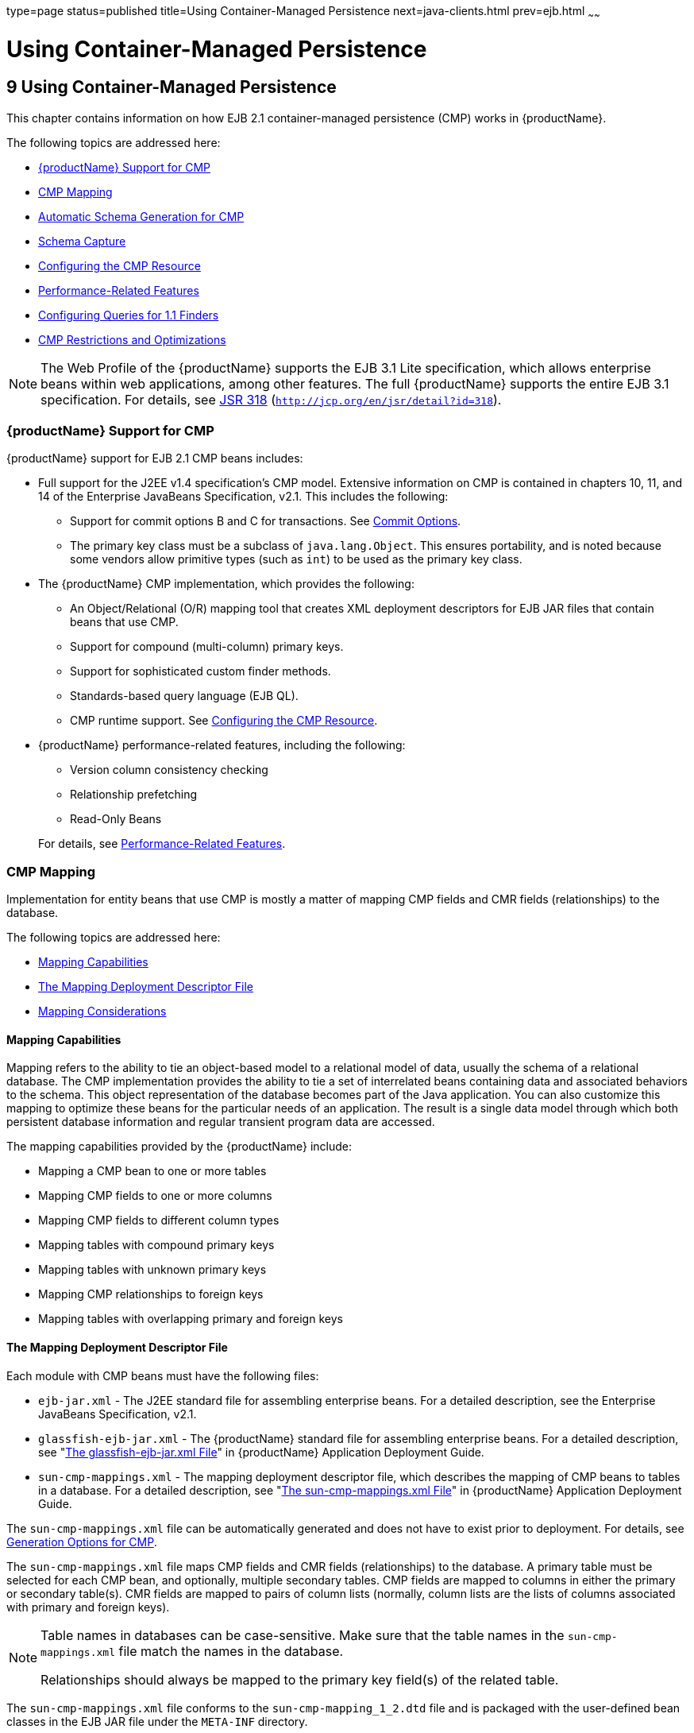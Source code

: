 type=page
status=published
title=Using Container-Managed Persistence
next=java-clients.html
prev=ejb.html
~~~~~~

= Using Container-Managed Persistence

[[using-container-managed-persistence]]
== 9 Using Container-Managed Persistence

This chapter contains information on how EJB 2.1 container-managed
persistence (CMP) works in {productName}.

The following topics are addressed here:

* <<{productName} Support for CMP>>
* <<CMP Mapping>>
* <<Automatic Schema Generation for CMP>>
* <<Schema Capture>>
* <<Configuring the CMP Resource>>
* <<Performance-Related Features>>
* <<Configuring Queries for 1.1 Finders>>
* <<CMP Restrictions and Optimizations>>


[NOTE]
====
The Web Profile of the {productName} supports the EJB 3.1 Lite
specification, which allows enterprise beans within web applications,
among other features. The full {productName} supports the entire EJB
3.1 specification. For details, see
http://jcp.org/en/jsr/detail?id=318[JSR 318]
(`http://jcp.org/en/jsr/detail?id=318`).
====


[[glassfish-server-support-for-cmp]]

=== {productName} Support for CMP

{productName} support for EJB 2.1 CMP beans includes:

* Full support for the J2EE v1.4 specification's CMP model. Extensive
information on CMP is contained in chapters 10, 11, and 14 of the
Enterprise JavaBeans Specification, v2.1. This includes the following:

** Support for commit options B and C for transactions.
   See xref:transaction-service.adoc#commit-options[Commit Options].
** The primary key class must be a subclass of `java.lang.Object`.
   This ensures portability, and is noted because some vendors allow primitive
   types (such as `int`) to be used as the primary key class.

* The {productName} CMP implementation, which provides the following:
** An Object/Relational (O/R) mapping tool that creates XML deployment
   descriptors for EJB JAR files that contain beans that use CMP.
** Support for compound (multi-column) primary keys.
** Support for sophisticated custom finder methods.
** Standards-based query language (EJB QL).
** CMP runtime support. See <<Configuring the CMP Resource>>.

* {productName} performance-related features, including the following:
** Version column consistency checking
** Relationship prefetching
** Read-Only Beans

+
For details, see <<Performance-Related Features>>.

[[cmp-mapping]]

=== CMP Mapping

Implementation for entity beans that use CMP is mostly a matter of
mapping CMP fields and CMR fields (relationships) to the database.

The following topics are addressed here:

* <<Mapping Capabilities>>
* <<The Mapping Deployment Descriptor File>>
* <<Mapping Considerations>>

[[mapping-capabilities]]

==== Mapping Capabilities

Mapping refers to the ability to tie an object-based model to a
relational model of data, usually the schema of a relational database.
The CMP implementation provides the ability to tie a set of interrelated
beans containing data and associated behaviors to the schema. This
object representation of the database becomes part of the Java
application. You can also customize this mapping to optimize these beans
for the particular needs of an application. The result is a single data
model through which both persistent database information and regular
transient program data are accessed.

The mapping capabilities provided by the {productName} include:

* Mapping a CMP bean to one or more tables
* Mapping CMP fields to one or more columns
* Mapping CMP fields to different column types
* Mapping tables with compound primary keys
* Mapping tables with unknown primary keys
* Mapping CMP relationships to foreign keys
* Mapping tables with overlapping primary and foreign keys

[[the-mapping-deployment-descriptor-file]]

==== The Mapping Deployment Descriptor File

Each module with CMP beans must have the following files:

* `ejb-jar.xml` - The J2EE standard file for assembling enterprise
beans. For a detailed description, see the Enterprise JavaBeans
Specification, v2.1.
* `glassfish-ejb-jar.xml` - The {productName} standard file for
assembling enterprise beans. For a detailed description, see
"xref:application-deployment-guide.adoc#GSDPG00079[The glassfish-ejb-jar.xml File]" in {productName} Application Deployment Guide.
* `sun-cmp-mappings.xml` - The mapping deployment descriptor file, which
describes the mapping of CMP beans to tables in a database. For a
detailed description, see "xref:application-deployment-guide.adoc#GSDPG00080[The sun-cmp-mappings.xml
File]" in {productName} Application Deployment
Guide.

The `sun-cmp-mappings.xml` file can be automatically generated and does
not have to exist prior to deployment. For details, see
<<Generation Options for CMP>>.

The `sun-cmp-mappings.xml` file maps CMP fields and CMR fields
(relationships) to the database. A primary table must be selected for
each CMP bean, and optionally, multiple secondary tables. CMP fields are
mapped to columns in either the primary or secondary table(s). CMR
fields are mapped to pairs of column lists (normally, column lists are
the lists of columns associated with primary and foreign keys).


[NOTE]
====
Table names in databases can be case-sensitive. Make sure that the table
names in the `sun-cmp-mappings.xml` file match the names in the
database.

Relationships should always be mapped to the primary key field(s) of the
related table.
====


The `sun-cmp-mappings.xml` file conforms to the
`sun-cmp-mapping_1_2.dtd` file and is packaged with the user-defined
bean classes in the EJB JAR file under the `META-INF` directory.

The {productName} creates the mappings in the `sun-cmp-mappings.xml`
file automatically during deployment if the file is not present.

To map the fields and relationships of your entity beans manually, edit
the `sun-cmp-mappings.xml` deployment descriptor. Only do this if you
are proficient in editing XML.

The mapping information is developed in conjunction with the database
schema (`.dbschema`) file, which can be automatically captured when you
deploy the bean (see <<Automatic Database Schema Capture>>).
You can manually generate the schema using the `capture-schema` utility
(<<Using the `capture-schema` Utility>>).

[[mapping-considerations]]

==== Mapping Considerations

The following topics are addressed here:

* <<Join Tables and Relationships>>
* <<Automatic Primary Key Generation>>
* <<Fixed Length CHAR Primary Keys>>
* <<Managed Fields>>
* <<BLOB Support>>
* <<CLOB Support>>

The data types used in automatic schema generation are also suggested
for manual mapping. These data types are described in
<<Supported Data Types for CMP>>.

[[join-tables-and-relationships]]

===== Join Tables and Relationships

Use of join tables in the database schema is supported for all types of
relationships, not just many-to-many relationships. For general
information about relationships, see section 10.3.7 of the Enterprise
JavaBeans Specification, v2.1.

[[automatic-primary-key-generation]]

===== Automatic Primary Key Generation

The {productName} supports automatic primary key generation for EJB
1.1, 2.0, and 2.1 CMP beans. To specify automatic primary key
generation, give the `prim-key-class` element in the `ejb-jar.xml` file
the value `java.lang.Object`. CMP beans with automatically generated
primary keys can participate in relationships with other CMP beans. The
{productName} does not support database-generated primary key values.

If the database schema is created during deployment, the {productName} creates the schema with the primary key column, then generates
unique values for the primary key column at runtime.

If the database schema is not created during deployment, the primary key
column in the mapped table must be of type `NUMERIC` with a precision of
19 or more, and must not be mapped to any CMP field. The {productName} generates unique values for the primary key column at runtime.

[[fixed-length-char-primary-keys]]

===== Fixed Length CHAR Primary Keys

If an existing database table has a primary key column in which the
values vary in length, but the type is `CHAR` instead of `VARCHAR`, the
{productName} automatically trims any extra spaces when retrieving
primary key values. It is not a good practice to use a fixed length
`CHAR` column as a primary key. Use this feature with schemas that
cannot be changed, such as a schema inherited from a legacy application.

[[managed-fields]]

===== Managed Fields

A managed field is a CMP or CMR field that is mapped to the same
database column as another CMP or CMR field. CMP fields mapped to the
same column and CMR fields mapped to exactly the same column lists
always have the same value in memory. For CMR fields that share only a
subset of their mapped columns, changes to the columns affect the
relationship fields in memory differently. Basically, the {productName} always tries to keep the state of the objects in memory
synchronized with the database.

A managed field can have any `fetched-with` subelement. If the
`fetched-with` subelement is `<default/>`, the
`-DAllowManagedFieldsInDefaultFetchGroup` flag must be set to `true`.
See <<Default Fetch Group Flags>> and
"xref:application-deployment-guide.adoc#fetched-with[fetched-with]" in {productName}
Application Deployment Guide.

[[blob-support]]

===== BLOB Support

Binary Large Object (BLOB) is a data type used to store values that do
not correspond to other types such as numbers, strings, or dates. Java
fields whose types implement java.io.Serializable or are represented as
`byte[]` can be stored as BLOBs.

If a CMP field is defined as Serializable, it is serialized into a
`byte[]` before being stored in the database. Similarly, the value
fetched from the database is deserialized. However, if a CMP field is
defined as `byte[]`, it is stored directly instead of being serialized
and deserialized when stored and fetched, respectively.

To enable BLOB support in the {productName} environment, define a CMP
field of type `byte[]` or a user-defined type that implements the
java.io.Serializable interface. If you map the CMP bean to an existing
database schema, map the field to a column of type BLOB.

To use BLOB or CLOB data types larger than 4 KB for CMP using the Inet
Oraxo JDBC Driver for Oracle Databases, you must set the `streamstolob`
property value to `true`.

For a list of the JDBC drivers currently supported by the {productName}, see the xref:release-notes.adoc#GSRLN[{productName} Release
Notes]. For configurations of supported and other drivers, see
"xref:administration-guide.adoc#configuration-specifics-for-jdbc-drivers[Configuration Specifics for JDBC Drivers]" in
{productName} Administration Guide.

For automatic mapping, you might need to change the default BLOB column
length for the generated schema using the `schema-generator-properties`
element in `glassfish-ejb-jar.xml`. See your database vendor
documentation to determine whether you need to specify the length. For
example:

[source,xml]
----
<schema-generator-properties>
   <property>
      <name>Employee.voiceGreeting.jdbc-type</name>
      <value>BLOB</value>
   </property>
   <property>
      <name>Employee.voiceGreeting.jdbc-maximum-length</name>
      <value>10240</value>
   </property>
   ...
</schema-generator-properties>
----

[[clob-support]]

===== CLOB Support

Character Large Object (CLOB) is a data type used to store and retrieve
very long text fields. CLOBs translate into long strings.

To enable CLOB support in the {productName} environment, define a CMP
field of type `java.lang.String`. If you map the CMP bean to an existing
database schema, map the field to a column of type CLOB.

To use BLOB or CLOB data types larger than 4 KB for CMP using the Inet
Oraxo JDBC Driver for Oracle Databases, you must set the `streamstolob`
property value to `true`.

For a list of the JDBC drivers currently supported by the {productName}, see the xref:release-notes.adoc#GSRLN[{productName} Release
Notes]. For configurations of supported and other drivers, see
"xref:administration-guide.adoc#configuration-specifics-for-jdbc-drivers[Configuration Specifics for JDBC Drivers]" in
{productName} Administration Guide.

For automatic mapping, you might need to change the default CLOB column
length for the generated schema using the `schema-generator-properties`
element in `glassfish-ejb-jar.xml`. See your database vendor
documentation to determine whether you need to specify the length. For
example:

[source,xml]
----
<schema-generator-properties>
   <property>
      <name>Employee.resume.jdbc-type</name>
      <value>CLOB</value>
   </property>
   <property>
      <name>Employee.resume.jdbc-maximum-length</name>
      <value>10240</value>
   </property>
   ...
</schema-generator-properties>
----

[[automatic-schema-generation-for-cmp]]

=== Automatic Schema Generation for CMP

The automatic schema generation feature provided in the {productName}
defines database tables based on the fields in entity beans and the
relationships between the fields. This insulates developers from many of
the database related aspects of development, allowing them to focus on
entity bean development. The resulting schema is usable as-is or can be
given to a database administrator for tuning with respect to
performance, security, and so on.

The following topics are addressed here:

* <<Supported Data Types for CMP>>
* <<Generation Options for CMP>>


[NOTE]
====
Automatic schema generation is supported on an all-or-none basis: it
expects that no tables exist in the database before it is executed. It
is not intended to be used as a tool to generate extra tables or
constraints.

Deployment won't fail if all tables are not created, and undeployment
won't fail if not all tables are dropped. This is done to allow you to
investigate the problem and fix it manually. You should not rely on the
partially created database schema to be correct for running the
application.
====


[[supported-data-types-for-cmp]]

==== Supported Data Types for CMP

CMP supports a set of JDBC data types that are used in mapping Java data
fields to SQL types. Supported JDBC data types are as follows: BIGINT,
BIT, BLOB, CHAR, CLOB, DATE, DECIMAL, DOUBLE, FLOAT, INTEGER, NUMERIC,
REAL, SMALLINT, TIME, TIMESTAMP, TINYINT, VARCHAR.

The following table contains the mappings of Java types to JDBC types
when automatic mapping is used.

[[fvyaq]]

Table 9-1 Java Type to JDBC Type Mappings for CMP

[width="100%",cols="39%,40%,21%",options="header",]
|===
|Java Type |JDBC Type |Nullability
|`boolean` |`BIT` |No
|`java.lang.Boolean` |`BIT` |Yes
|`byte` |`TINYINT` |No
|`java.lang.Byte` |`TINYINT` |Yes
|`double` |`DOUBLE` |No
|`java.lang.Double` |`DOUBLE` |Yes
|`float` |`REAL` |No
|`java.lang.Float` |`REAL` |Yes
|`int` |`INTEGER` |No
|`java.lang.Integer` |`INTEGER` |Yes
|`long` |`BIGINT` |No
|`java.lang.Long` |`BIGINT` |Yes
|`short` |`SMALLINT` |No
|`java.lang.Short` |`SMALLINT` |Yes
|`java.math.BigDecimal` |`DECIMAL` |Yes
|`java.math.BigInteger` |`DECIMAL` |Yes
|`char` |`CHAR` |No
|`java.lang.Character` |`CHAR` |Yes
|`java.lang.String` |`VARCHAR` or `CLOB` |Yes
|Serializable |`BLOB` |Yes
|`byte[]` |`BLOB` |Yes
|`java.util.Date` a|
`DATE` (Oracle only)

`TIMESTAMP` (all other databases)

 |Yes
|`java.sql.Date` |`DATE` |Yes
|`java.sql.Time` |`TIME` |Yes
|`java.sql.Timestamp` |`TIMESTAMP` |Yes
|===



[NOTE]
====
Java types assigned to CMP fields must be restricted to Java primitive
types, Java Serializable types, `java.util.Date`, `java.sql.Date`,
`java.sql.Time`, or `java.sql.Timestamp`. An entity bean local interface
type (or a collection of such) can be the type of a CMR field.
====


The following table contains the mappings of JDBC types to database
vendor-specific types when automatic mapping is used. For a list of the
JDBC drivers currently supported by the {productName}, see the
xref:release-notes.adoc#GSRLN[{productName} Release Notes]. For
configurations of supported and other drivers, see
"xref:administration-guide.adoc#configuration-specifics-for-jdbc-drivers[Configuration Specifics for JDBC Drivers]" in
{productName} Administration Guide.

[[fvymp]]

Table 9-2 Mappings of JDBC Types to Database Vendor Specific Types for
CMP

[width="100%",cols="15%,17%,17%,17%,17%,17%",options="header",]
|===
|JDBC Type |Apache Derby, CloudScape |Oracle |DB2 |Sybase ASE 12.5
|MS-SQL Server
|`BIT` |`SMALLINT` |`SMALLINT` |`SMALLINT` |`TINYINT` |`BIT`

|`TINYINT` |`SMALLINT` |`SMALLINT` |`SMALLINT` |`TINYINT` |`TINYINT`

|`SMALLINT` |`SMALLINT` |`SMALLINT` |`SMALLINT` |`SMALLINT` |`SMALLINT`

|`INTEGER` |`INTEGER` |`INTEGER` |`INTEGER` |`INTEGER` |`INTEGER`

|`BIGINT` |`BIGINT` |`NUMBER` |`BIGINT` |`NUMERIC` |`NUMERIC`

|`REAL` |`REAL` |`REAL` |`FLOAT` |`FLOAT` |`REAL`

|`DOUBLE` |`DOUBLE PRECISION` |`DOUBLE PRECISION` |`DOUBLE`
|`DOUBLE PRECISION` |`FLOAT`

|`DECIMAL(p,s)` |`DECIMAL(p,s)` |`NUMBER(p,s)` |`DECIMAL(p,s)`
|`DECIMAL(p,s)` |`DECIMAL(p,s)`

|`VARCHAR` |`VARCHAR` |`VARCHAR2` |`VARCHAR` |`VARCHAR` |`VARCHAR`

|`DATE` |`DATE` |`DATE` |`DATE` |`DATETIME` |`DATETIME`

|`TIME` |`TIME` |`DATE` |`TIME` |`DATETIME` |`DATETIME`

|`TIMESTAMP` |`TIMESTAMP` |`TIMESTAMP(9)` |`TIMESTAMP` |`DATETIME`
|`DATETIME`

|`BLOB` |`BLOB` |`BLOB` |`BLOB` |`IMAGE` |`IMAGE`

|`CLOB` |`CLOB` |`CLOB` |`CLOB` |`TEXT` |`NTEXT`
|===


[[generation-options-for-cmp]]

==== Generation Options for CMP

Deployment descriptor elements or `asadmin` command line options can
control automatic schema generation by the following:

* Creating tables during deployment
* Dropping tables during undeployment
* Dropping and creating tables during redeployment
* Specifying the database vendor
* Specifying that table names are unique
* Specifying type mappings for individual CMP fields


[NOTE]
====
Before using these options, make sure you have a properly configured CMP
resource. See <<Configuring the CMP Resource>>.

For a read-only bean, do not create the database schema during
deployment. Instead, work with your database administrator to populate
the data into the tables. See xref:ejb.adoc#using-read-only-beans[Using Read-Only Beans].

Automatic schema generation is not supported for beans with version
column consistency checking. Instead, work with your database
administrator to create the schema and add the required triggers. See
<<Version Column Consistency Checking>>.
====


The following optional data subelements of the `cmp-resource` element in
the `glassfish-ejb-jar.xml` file control the automatic creation of
database tables at deployment. For more information about the
`cmp-resource` element, see "xref:application-deployment-guide.adoc#cmp-resource[cmp-resource]" in
{productName} Application Deployment Guide and
<<Configuring the CMP Resource>>.

[[fvymo]]

Table 9-3 The `glassfish-ejb-jar.xml` Generation Elements

[width="172%",cols="20%,46%,34%",options="header",]
|===
|Element |Default |Description
|xref:application-deployment-guide.adoc#create-tables-at-deploy[`create-tables-at-deploy`] |`false` |If `true`, causes
database tables to be created for beans that are automatically mapped by
the EJB container. No unique constraints are created. If `false`, does
not create tables.

|xref:application-deployment-guide.adoc#drop-tables-at-undeploy[`drop-tables-at-undeploy`] |`false` |If `true`, causes
database tables that were automatically created when the bean(s) were
last deployed to be dropped when the bean(s) are undeployed. If `false`,
does not drop tables.

|xref:application-deployment-guide.adoc#database-vendor-name[`database-vendor-name`] |none a|
Specifies the name of the database vendor for which tables are created.
Allowed values are `javadb`, `db2`, `mssql`, `mysql`, `oracle`,
`postgresql`, `pointbase`, `derby` (also for CloudScape), and `sybase`,
case-insensitive.

If no value is specified, a connection is made to the resource specified
by the `jndi-name` subelement of the `cmp-resource` element in the
`glassfish-ejb-jar.xml` file, and the database vendor name is read. If
the connection cannot be established, or if the value is not recognized,
SQL-92 compliance is presumed.

|xref:application-deployment-guide.adoc#schema-generator-properties[`schema-generator-properties`] |none a|
Specifies field-specific column attributes in `property` subelements.
Each property name is of the following format:

bean-name`.`field-name`.`attribute

For example:

`Employee.firstName.jdbc-type`

Also allows you to set the `use-unique-table-names` property. If `true`,
this property specifies that generated table names are unique within
each {productName} domain. The default is `false`.

For further information and an example, see
"xref:application-deployment-guide.adoc#schema-generator-properties[schema-generator-properties]" in {productName} Application Deployment Guide.

|===


The following options of the `asadmin deploy` or `asadmin deploydir`
command control the automatic creation of database tables at deployment.

[[fvymn]]


Table 9-4 The `asadmin deploy` and `asadmin deploydir` Generation
Options for CMP

[width="172%",cols="16%,46%,38%",options="header",]
|===
|Option |Default |Description
|`--createtables` |none |If `true`, causes database tables to be created
for beans that need them. No unique constraints are created. If `false`,
does not create tables. If not specified, the value of the
`create-tables-at-deploy` attribute in `glassfish-ejb-jar.xml` is used.

|`--dropandcreatetables` |none a|
If `true`, and if tables were automatically created when this
application was last deployed, tables from the earlier deployment are
dropped and fresh ones are created.

If `true`, and if tables were not automatically created when this
application was last deployed, no attempt is made to drop any tables. If
tables with the same names as those that would have been automatically
created are found, the deployment proceeds, but a warning indicates that
tables could not be created.

If `false`, settings of `create-tables-at-deploy` or
`drop-tables-at-undeploy` in the `glassfish-ejb-jar.xml` file are
overridden.

|`--uniquetablenames` |none |If `true`, specifies that table names are
unique within each {productName} domain. If not specified, the value
of the `use-unique-table-names` property in `glassfish-ejb-jar.xml` is
used.

|`--dbvendorname` |none a|
Specifies the name of the database vendor for which tables are created.
Allowed values are `javadb`, `db2`, `mssql`, `oracle`, `postgresql`,
`pointbase`, `derby` (also for CloudScape), and `sybase`,
case-insensitive.

If not specified, the value of the `database-vendor-name` attribute in
`glassfish-ejb-jar.xml` is used.

If no value is specified, a connection is made to the resource specified
by the `jndi-name` subelement of the `cmp-resource` element in the
`glassfish-ejb-jar.xml` file, and the database vendor name is read. If
the connection cannot be established, or if the value is not recognized,
SQL-92 compliance is presumed.

|===


If one or more of the beans in the module are manually mapped and you
use any of the `asadmin deploy` or `asadmin deploydir` options, the
deployment is not harmed in any way, but the options have no effect, and
a warning is written to the server log.

The following options of the `asadmin undeploy` command control the
automatic removal of database tables at undeployment.

[[fvymt]]


Table 9-5 The `asadmin undeploy` Generation Options for CMP

[width="172%",cols="10%,46%,44%",options="header",]
|===
|Option |Default |Description
|`--droptables` |none a|
If `true`, causes database tables that were automatically created when
the bean(s) were last deployed to be dropped when the bean(s) are
undeployed. If `false`, does not drop tables.

If not specified, the value of the `drop-tables-at-undeploy` attribute
in `glassfish-ejb-jar.xml` is used.

|===


For more information about the `asadmin deploy`, `asadmin deploydir`,
and `asadmin undeploy` commands, see the xref:reference-manual.adoc#GSRFM[{productName} Reference Manual].

When command line and `glassfish-ejb-jar.xml` options are both
specified, the `asadmin` options take precedence.

[[schema-capture]]

=== Schema Capture

The following topics are addressed here:

* <<Automatic Database Schema Capture>>
* <<Using the `capture-schema` Utility>>

[[automatic-database-schema-capture]]

==== Automatic Database Schema Capture

You can configure a CMP bean in {productName} to automatically
capture the database metadata and save it in a `.dbschema` file during
deployment. If the `sun-cmp-mappings.xml` file contains an empty
`<schema/>` entry, the `cmp-resource` entry in the
`glassfish-ejb-jar.xml` file is used to get a connection to the
database, and automatic generation of the schema is performed.


[NOTE]
====
Before capturing the database schema automatically, make sure you have a
properly configured CMP resource. See xref:#configuring-the-cmp-resource[Configuring the CMP Resource].
====


[[using-the-capture-schema-utility]]

==== Using the `capture-schema` Utility

You can use the `capture-schema` command to manually generate the
database metadata (`.dbschema`) file. For details, see the
xref:reference-manual.adoc#GSRFM[{productName} Reference Manual].

The `capture-schema` utility does not modify the schema in any way. Its
only purpose is to provide the persistence engine with information about
the structure of the database (the schema).

Keep the following in mind when using the `capture-schema` command:

* The name of a `.dbschema` file must be unique across all deployed
modules in a domain.
* If more than one schema is accessible for the schema user, more than
one table with the same name might be captured if the `-schemaname`
option of `capture-schema` is not set.
* The schema name must be upper case.
* Table names in databases are case-sensitive. Make sure that the table
name matches the name in the database.
* PostgreSQL databases internally convert all names to lower case.
Before running the `capture-schema` command on a PostgreSQL database,
make sure table and column names are lower case in the
`sun-cmp-mappings.xml` file.
* An Oracle database user running the `capture-schema` command needs
ANALYZE ANY TABLE privileges if that user does not own the schema. These
privileges are granted to the user by the database administrator.

[[configuring-the-cmp-resource]]

=== Configuring the CMP Resource

An EJB module that contains CMP beans requires the JNDI name of a JDBC
resource in the `jndi-name` subelement of the `cmp-resource` element in
the `glassfish-ejb-jar.xml` file. Set `PersistenceManagerFactory`
properties as properties of the `cmp-resource` element in the
`glassfish-ejb-jar.xml` file. See "xref:application-deployment-guide.adoc#cmp-resource[cmp-resource]" in
{productName} Application Deployment Guide.

In the Administration Console, open the Resources component, then select
JDBC. Click the Help button in the Administration Console for
information on creating a new JDBC resource.

For a list of the JDBC drivers currently supported by the {productName}, see the xref:release-notes.adoc#GSRLN[{productName} Release
Notes]. For configurations of supported and other drivers, see
"xref:administration-guide.adoc#configuration-specifics-for-jdbc-drivers[Configuration Specifics for JDBC Drivers]" in
{productName} Administration Guide.

For example, if the JDBC resource has the JNDI name `jdbc/MyDatabase`,
set the CMP resource in the `glassfish-ejb-jar.xml` file as follows:

[source,xml]
----
<cmp-resource>
   <jndi-name>jdbc/MyDatabase</jndi-name>
</cmp-resource>
----

[[performance-related-features]]

=== Performance-Related Features

The {productName} provides the following features to enhance
performance or allow more fine-grained data checking. These features are
supported only for entity beans with container managed persistence.

The following topics are addressed here:

* <<Version Column Consistency Checking>>
* <<Relationship Prefetching>>
* <<Read-Only Beans>>
* <<Default Fetch Group Flags>>


[NOTE]
====
Use of any of these features results in a non-portable application.
====


[[version-column-consistency-checking]]

==== Version Column Consistency Checking

The version consistency feature saves the bean state at first
transactional access and caches it between transactions. The state is
copied from the cache instead of being read from the database. The bean
state is verified by primary key and version column values at flush for
custom queries (for dirty instances only) and at commit (for clean and
dirty instances).

[[to-use-version-consistency]]

===== To Use Version Consistency

1. Create the version column in the primary table.
2. Give the version column a numeric data type.
3. Provide appropriate update triggers on the version column. +
These triggers must increment the version column on each update of the
specified row.
4. Specify the version column. +
This is specified in the `check-version-of-accessed-instances`
subelement of the `consistency` element in the `sun-cmp-mappings.xml`
file. See "xref:application-deployment-guide.adoc#consistency[consistency]" in {productName} Application Deployment Guide.
5. Map the CMP bean to an existing schema.
+
Automatic schema generation is not supported for beans with version
column consistency checking. Instead, work with your database
administrator to create the schema and add the required triggers.

[[relationship-prefetching]]

==== Relationship Prefetching

In many cases when an entity bean's state is fetched from the database,
its relationship fields are always accessed in the same transaction.
Relationship prefetching saves database round trips by fetching data for
an entity bean and those beans referenced by its CMR fields in a single
database round trip.

To enable relationship prefetching for a CMR field, use the `default`
subelement of the `fetched-with` element in the `sun-cmp-mappings.xml`
file. By default, these CMR fields are prefetched whenever
`findByPrimaryKey` or a custom finder is executed for the entity, or
when the entity is navigated to from a relationship. (Recursive
prefetching is not supported, because it does not usually enhance
performance.) See "xref:application-deployment-guide.adoc#fetched-with[fetched-with]" in {productName} Application Deployment Guide.

To disable prefetching for specific custom finders, use the
`prefetch-disabled` element in the `glassfish-ejb-jar.xml` file. See
"xref:application-deployment-guide.adoc#prefetch-disabled[prefetch-disabled]"
in {productName} Application Deployment Guide.

Multilevel relationship prefetching is supported for CMP 2.1 entity
beans. To enable multilevel relationship prefetching, set the following
property using the `asadmin create-jvm-options` command:

[source]
----
asadmin create-jvm-options -Dcom.sun.jdo.spi.persistence.support.sqlstore.MULTILEVEL_PREFETCH=true
----

==== Read-Only Beans

Another feature that the {productName} provides is the read-only
bean, an entity bean that is never modified by an EJB client. Read-only
beans avoid database updates completely.


[NOTE]
====
Read-only beans are specific to the {productName} and are not part of
the Enterprise JavaBeans Specification, v2.1. Use of this feature for an
EJB 2.1 bean results in a non-portable application.
====


A read-only bean can be used to cache a database entry that is
frequently accessed but rarely updated (externally by other beans). When
the data that is cached by a read-only bean is updated by another bean,
the read-only bean can be notified to refresh its cached data.

The {productName} provides a number of ways by which a read-only
bean's state can be refreshed. By setting the
`refresh-period-in-seconds` element in the `glassfish-ejb-jar.xml` file
and the `trans-attribute` element (or `@TransactionAttribute`
annotation) in the `ejb-jar.xml` file, it is easy to configure a
read-only bean that is one of the following:

* Always refreshed
* Periodically refreshed
* Never refreshed
* Programmatically refreshed

Access to CMR fields of read-only beans is not supported. Deployment
will succeed, but an exception will be thrown at runtime if a get or set
method is invoked.

Read-only beans are best suited for situations where the underlying data
never changes, or changes infrequently. For further information and
usage guidelines, see xref:ejb.adoc#using-read-only-beans[Using Read-Only Beans].

[[default-fetch-group-flags]]

=== Default Fetch Group Flags

Using the following flags can improve performance.

Setting `-DAllowManagedFieldsInDefaultFetchGroup=true` allows CMP fields
that by default cannot be placed into the default fetch group to be
loaded along with all other fields that are fetched when the CMP state
is loaded into memory. These could be multiple fields mapped to the same
column in the database table, for example, an instance field and a CMR.
By default this flag is set to `false`.

For additional information, see "xref:application-deployment-guide.adoc#level[level]" in {productName} Application Deployment Guide.

Setting `-DAllowMediatedWriteInDefaultFetchGroup` specifies how updated
CMP fields are written back to the database. If the flag is `false`, all
fields in the CMP bean are written back to the database if at least one
field in the default fetch group has been changed in a transaction. If
the flag is `true`, only fields modified by the bean are written back to
the database. Specifying `true` can improve performance, particularly on
database tables with many columns that have not been updated. By default
this flag is set to `false`.

To set one of these flags, use the `asadmin create-jvm-options` command.
For example:

[source]
----
asadmin create-jvm-options -DAllowManagedFieldsInDefaultFetchGroup=true
----

[[GSDVG00157]][[configuring-queries-for-1.1-finders]]

=== Configuring Queries for 1.1 Finders

The following topics are addressed here:

* <<About JDOQL Queries>>
* <<Query Filter Expression>>
* <<Query Parameters>>
* <<Query Variables>>
* <<JDOQL Examples>>

[[about-jdoql-queries]]

==== About JDOQL Queries

The Enterprise JavaBeans Specification, v1.1 does not specify the format
of the finder method description. The {productName} uses an extension
of Java Data Objects Query Language (JDOQL) queries to implement finder
and selector methods. You can specify the following elements of the
underlying JDOQL query:

* Filter expression - A Java-like expression that specifies a condition
that each object returned by the query must satisfy. Corresponds to the
WHERE clause in EJB QL.
* Query parameter declaration - Specifies the name and the type of one
or more query input parameters. Follows the syntax for formal parameters
in the Java language.
* Query variable declaration - Specifies the name and type of one or
more query variables. Follows the syntax for local variables in the Java
language. A query filter might use query variables to implement joins.
* Query ordering declaration - Specifies the ordering expression of the
query. Corresponds to the ORDER BY clause of EJB QL.

The {productName} specific deployment descriptor
(`glassfish-ejb-jar.xml`) provides the following elements to store the
EJB 1.1 finder method settings:

[source]
----
query-filter
query-params
query-variables
query-ordering
----

The bean developer uses these elements to construct a query. When the
finder method that uses these elements executes, the values of these
elements are used to execute a query in the database. The objects from
the JDOQL query result set are converted into primary key instances to
be returned by the EJB 1.1 `ejbFind` method.

The JDO specification, http://jcp.org/en/jsr/detail?id=12[JSR 12]
(`http://jcp.org/en/jsr/detail?id=12`), provides a comprehensive
description of JDOQL. The following information summarizes the elements
used to define EJB 1.1 finders.

[[query-filter-expression]]

==== Query Filter Expression

The filter expression is a String containing a Boolean expression
evaluated for each instance of the candidate class. If the filter is not
specified, it defaults to true. Rules for constructing valid expressions
follow the Java language, with the following differences:

* Equality and ordering comparisons between primitives and instances of
wrapper classes are valid.
* Equality and ordering comparisons of Date fields and Date parameters
are valid.
* Equality and ordering comparisons of String fields and String
parameters are valid.
* White space (non-printing characters space, tab, carriage return, and
line feed) is a separator and is otherwise ignored.
* The following assignment operators are not supported.

** Comparison operators such as =, +=, and so on

** Pre- and post-increment

** Pre- and post-decrement
* Methods, including object construction, are not supported, except for
these methods.
+
[source,java]
----
Collection.contains(Object o)
Collection.isEmpty()
String.startsWith(String s)
String.endsWith(String e)
----
In addition, the {productName} supports the following nonstandard
JDOQL methods.
+
[source,java]
----
String.like(String pattern)
String.like(String pattern, char escape)
String.substring(int start, int length)
String.indexOf(String str)
String.indexOf(String str, int start)
String.length()
Math.abs(numeric n)
Math.sqrt(double d)
----
* Navigation through a null-valued field, which throws a
`NullPointerException`, is treated as if the sub-expression returned
`false`.


[NOTE]
====
Comparisons between floating point values are by nature inexact.
Therefore, equality comparisons (== and !=) with floating point values
should be used with caution. Identifiers in the expression are
considered to be in the name space of the candidate class, with the
addition of declared parameters and variables. As in the Java language,
`this` is a reserved word, and refers to the current instance being
evaluated.
====


The following expressions are supported.

* Relational operators (==, !=,>, <,>=, <=)
* Boolean operators (&, &&, |, ||, ~, !)
* Arithmetic operators (+, -, *, /)
* String concatenation, only for String + String
* Parentheses to explicitly mark operator precedence
* Cast operator
* Promotion of numeric operands for comparisons and arithmetic
operations

The rules for promotion follow the Java rules extended by BigDecimal,
BigInteger, and numeric wrapper classes. See the numeric promotions of
the Java language specification.

[[query-parameters]]

==== Query Parameters

The parameter declaration is a String containing one or more parameter
type declarations separated by commas. This follows the Java syntax for
method signatures.

[[query-variables]]

==== Query Variables

The type declarations follow the Java syntax for local variable
declarations.

[[jdoql-examples]]

==== JDOQL Examples

This section provides a few query examples.

[[example-1]]

===== Example 1

The following query returns all players called Michael. It defines a
filter that compares the name field with a string literal:

[source,java]
----
name == "Michael"
----

The `finder` element of the `glassfish-ejb-jar.xml` file looks like
this:

[source,xml]
----
<finder>
   <method-name>findPlayerByName</method-name>
   <query-filter>name == "Michael"</query-filter>
</finder>
----

[[example-2]]

===== Example 2

This query returns all products in a specified price range. It defines
two query parameters which are the lower and upper bound for the price:
double low, double high. The filter compares the query parameters with
the price field:

[source,java]
----
low < price && price < high
----

Query ordering is set to `price ascending`.

The `finder` element of the `glassfish-ejb-jar.xml` file looks like
this:

[source,xml]
----
<finder>
   <method-name>findInRange</method-name>
   <query-params>double low, double high</query-params>
   <query-filter>low &lt; price &amp;&amp; price &lt high</query-filter>
   <query-ordering>price ascending</query-ordering>
</finder>
----

[[example-3]]

===== Example 3

This query returns all players having a higher salary than the player
with the specified name. It defines a query parameter for the name
`java.lang.String name`. Furthermore, it defines a variable to which the
player's salary is compared. It has the type of the persistence capable
class that corresponds to the bean:

[source]
----
    mypackage.PlayerEJB_170160966_JDOState player
----

The filter compares the salary of the current player denoted by the
`this` keyword with the salary of the player with the specified name:

[source,java]
----
    (this.salary> player.salary) && (player.name == name)
----

The `finder` element of the `glassfish-ejb-jar.xml` file looks like
this:

[source,xml]
----
<finder>
   <method-name>findByHigherSalary</method-name>
   <query-params>java.lang.String name</query-params>
   <query-filter>
      (this.salary &gt; player.salary) &amp;&amp; (player.name == name)
   </query-filter>
   <query-variables>
      mypackage.PlayerEJB_170160966_JDOState player
   </query-variables>
</finder>
----

[[cmp-restrictions-and-optimizations]]

=== CMP Restrictions and Optimizations

This section discusses restrictions and performance optimizations that
pertain to using CMP.

The following topics are addressed here:

* <<Disabling ORDER BY Validation>>
* <<Setting the Heap Size on DB2>>
* <<Eager Loading of Field State>>
* <<Restrictions on Remote Interfaces>>
* <<PostgreSQL Case Insensitivity>>
* <<No Support for `lock-when-loaded` on Sybase>>
* <<Sybase Finder Limitation>>
* <<Date and Time Fields>>
* <<set-recursive_triggers-to-false-on-mssql, Set `RECURSIVE_TRIGGERS` to `false` on MSSQL>>
* <<MySQL Database Restrictions>>

[[disabling-order-by-validation]]

==== Disabling ORDER BY Validation

EJB QL as defined in the EJB 2.1 Specification defines certain
restrictions for the SELECT clause of an ORDER BY query (see section
11.2.8 ORDER BY Clause). This ensures that a query does not order by a
field that is not returned by the query. By default, the EJB QL compiler
checks the above restriction and throws an exception if the query does
not conform.

However, some databases support SQL statements with an ORDER BY column
that is not included in the SELECT clause. To disable the validation of
the ORDER BY clause against the SELECT clause, set the
`DISABLE_ORDERBY_VALIDATION` JVM option as follows:

[source]
----
asadmin create-jvm-options
-Dcom.sun.jdo.spi.persistence.support.ejb.ejbqlc.DISABLE_ORDERBY_VALIDATION=true
----

The `DISABLE_ORDERBY_VALIDATION` option is set to `false` by default.
Setting it to `true` results in a non-portable module or application.

[[setting-the-heap-size-on-db2]]

==== Setting the Heap Size on DB2

On DB2, the database configuration parameter `APPLHEAPSZ` determines the
heap size. If you are using the Oracle or DataDirect database driver,
set this parameter to at least `2048` for CMP. For more information, see
`http://publib.boulder.ibm.com/infocenter/db2luw/v8/index.jsp?topic=/com.ibm.db2.udb.doc/opt/tsbp2024.html`.

[[eager-loading-of-field-state]]

==== Eager Loading of Field State

By default, the EJB container loads the state for all persistent fields
(excluding relationship, BLOB, and CLOB fields) before invoking the
`ejbLoad` method of the abstract bean. This approach might not be
optimal for entity objects with large state if most business methods
require access to only parts of the state.

Use the `fetched-with` element in `sun-cmp-mappings.xml` for fields that
are used infrequently. See "xref:application-deployment-guide.adoc#fetched-with[fetched-with]" in {productName} Application Deployment Guide.

[[restrictions-on-remote-interfaces]]

==== Restrictions on Remote Interfaces

The following restrictions apply to the remote interface of an EJB 2.1
bean that uses CMP:

* Do not expose the `get` and `set` methods for CMR fields or the
persistence collection classes that are used in container-managed
relationships through the remote interface of the bean.
+
However, you are free to expose the `get` and `set` methods that
correspond to the CMP fields of the entity bean through the bean's
remote interface.
* Do not expose the container-managed collection classes that are used
for relationships through the remote interface of the bean.
* Do not expose local interface types or local home interface types
through the remote interface or remote home interface of the bean.

Dependent value classes can be exposed in the remote interface or remote
home interface, and can be included in the client EJB JAR file.

[[postgresql-case-insensitivity]]

==== PostgreSQL Case Insensitivity

Case-sensitive behavior cannot be achieved for PostgreSQL databases.
PostgreSQL databases internally convert all names to lower case, which
makes the following workarounds necessary:

* In the CMP 2.1 runtime, PostgreSQL table and column names are not
quoted, which makes these names case insensitive.
* Before running the `capture-schema` command on a PostgreSQL database,
make sure table and column names are lower case in the
`sun-cmp-mappings.xml` file.

[[no-support-for-lock-when-loaded-on-sybase]]

==== No Support for `lock-when-loaded` on Sybase

For EJB 2.1 beans, the `lock-when-loaded` consistency level is
implemented by placing update locks on the data corresponding to a bean
when the data is loaded from the database. There is no suitable
mechanism available on Sybase databases to implement this feature.
Therefore, the `lock-when-loaded` consistency level is not supported on
Sybase databases. See "xref:application-deployment-guide.adoc#consistency[consistency]" in {productName} Application Deployment Guide.

==== Sybase Finder Limitation

If a finder method with an input greater than 255 characters is executed
and the primary key column is mapped to a VARCHAR column, Sybase
attempts to convert type VARCHAR to type TEXT and generates the
following error:

[source]
----
com.sybase.jdbc2.jdbc.SybSQLException: Implicit conversion from datatype
'TEXT' to 'VARCHAR' is not allowed. Use the CONVERT function to run this query.
----

To avoid this error, make sure the finder method input is less than 255
characters.

[[date-and-time-fields]]

==== Date and Time Fields

If a field type is a Java date or time type (`java.util.Date`,
`java.sql.Date`, `java.sql.Time`, `java.sql.Timestamp`), make sure that
the field value exactly matches the value in the database.

For example, the following code uses a `java.sql.Date` type as a primary
key field:

[source,java]
----
java.sql.Date myDate = new java.sql.Date(System.currentTimeMillis())
BeanA.create(myDate, ...);
----

For some databases, this code results in only the year, month, and date
portion of the field value being stored in the database. Later if the
client tries to find this bean by primary key as follows, the bean is
not found in the database because the value does not match the one that
is stored in the database.

[source,java]
----
myBean = BeanA.findByPrimaryKey(myDate);
----

Similar problems can happen if the database truncates the timestamp
value while storing it, or if a custom query has a date or time value
comparison in its WHERE clause.

For automatic mapping to an Oracle database, fields of type
`java.util.Date`, `java.sql.Date`, and `java.sql.Time` are mapped to
Oracle's DATE data type. Fields of type `java.sql.Timestamp` are mapped
to Oracle's `TIMESTAMP(9)` data type.

[[set-recursive_triggers-to-false-on-mssql]]

==== Set `RECURSIVE_TRIGGERS` to `false` on MSSQL

For version consistency triggers on MSSQL, the property
`RECURSIVE_TRIGGERS` must be set to `false`, which is the default. If
set to `true`, triggers throw a `java.sql.SQLException`.

Set this property as follows:

[source,sql]
----
EXEC sp_dboption 'database-name', 'recursive triggers', 'FALSE'
go
----

You can test this property as follows:

[source,sql]
----
SELECT DATABASEPROPERTYEX('database-name', 'IsRecursiveTriggersEnabled')
go
----

==== MySQL Database Restrictions

The following restrictions apply when you use a MySQL database with the
{productName} for persistence.

* MySQL treats `int1` and `int2` as reserved words. If you want to
define `int1` and `int2` as fields in your table, use `\`int1\`` and
`\`int2\`` field names in your SQL file.
* When `VARCHAR` fields get truncated, a warning is displayed instead of
an error. To get an error message, start the MySQL database in strict
SQL mode.
* The order of fields in a foreign key index must match the order in the
explicitly created index on the primary table.
* The `CREATE TABLE` syntax in the SQL file must end with the following
line.
+
[source,sql]
----
)  Engine=InnoDB;
----
`InnoDB` provides MySQL with a transaction-safe (ACID compliant) storage
engine having commit, rollback, and crash recovery capabilities.
* For a `FLOAT` type field, the correct precision must be defined. By
default, MySQL uses four bytes to store a `FLOAT` type that does not
have an explicit precision definition. For example, this causes a number
such as 12345.67890123 to be rounded off to 12345.7 during an `INSERT`.
To prevent this, specify `FLOAT(10,2)` in the DDL file, which forces the
database to use an eight-byte double-precision column. For more
information, see `http://dev.mysql.com/doc/mysql/en/numeric-types.html`.
* To use `||` as the string concatenation symbol, start the MySQL server
with the `--sql-mode="PIPES_AS_CONCAT"` option. For more information,
see `http://dev.mysql.com/doc/refman/5.0/en/server-sql-mode.html` and
`http://dev.mysql.com/doc/mysql/en/ansi-mode.html`.
* MySQL always starts a new connection when `autoCommit==true` is set.
This ensures that each SQL statement forms a single transaction on its
own. If you try to rollback or commit an SQL statement, you get an error
message.
+
[source]
----
javax.transaction.SystemException: java.sql.SQLException:
Can't call rollback when autocommit=true

javax.transaction.SystemException: java.sql.SQLException:
Error open transaction is not closed
----
To resolve this issue, add `relaxAutoCommit=true` to the JDBC URL. For
more information, see `http://forums.mysql.com/read.php?39,31326,31404`.
* Change the trigger create format from the following:
+
[source,sql]
----
CREATE TRIGGER T_UNKNOWNPKVC1
BEFORE UPDATE ON UNKNOWNPKVC1
FOR EACH ROW
        WHEN (NEW.VERSION = OLD.VERSION)
BEGIN
        :NEW.VERSION := :OLD.VERSION + 1;
END;
/
----
To the following:
+
[source,sql]
----
DELIMITER |
CREATE TRIGGER T_UNKNOWNPKVC1
BEFORE UPDATE ON UNKNOWNPKVC1
FOR EACH ROW
        WHEN (NEW.VERSION = OLD.VERSION)
BEGIN
        :NEW.VERSION := :OLD.VERSION + 1;
END
|
DELIMITER ;
----
For more information, see
`http://dev.mysql.com/doc/mysql/en/create-trigger.html`.
* MySQL does not allow a `DELETE` on a row that contains a reference to
itself. Here is an example that illustrates the issue.
+
[source,sql]
----
create table EMPLOYEE (
        empId   int         NOT NULL,
        salary  float(25,2) NULL,
        mgrId   int         NULL,
        PRIMARY KEY (empId),
        FOREIGN KEY (mgrId) REFERENCES EMPLOYEE (empId)
        ) ENGINE=InnoDB;

        insert into Employee values (1, 1234.34, 1);
        delete from Employee where empId = 1;
----
This example fails with the following error message.
+
[source]
----
ERROR 1217 (23000): Cannot delete or update a parent row:
a foreign key constraint fails
----
To resolve this issue, change the table creation script to the
following:
+
[source,sql]
----
create table EMPLOYEE (
        empId   int         NOT NULL,
        salary  float(25,2) NULL,
        mgrId   int         NULL,
        PRIMARY KEY (empId),
        FOREIGN KEY (mgrId) REFERENCES EMPLOYEE (empId)
        ON DELETE SET NULL
        ) ENGINE=InnoDB;

        insert into Employee values (1, 1234.34, 1);
        delete from Employee where empId = 1;
----
This can be done only if the foreign key field is allowed to be null.
For more information, see
`http://dev.mysql.com/doc/mysql/en/innodb-foreign-key-constraints.html`.
* When an SQL script has foreign key constraints defined,
`capture-schema` fails to capture the table information correctly. To
work around the problem, remove the constraints and then run
`capture-schema`. Here is an example that illustrates the issue.
+
[source,sql]
----
CREATE TABLE ADDRESSBOOKBEANTABLE (ADDRESSBOOKNAME VARCHAR(255)
    NOT NULL PRIMARY KEY,
CONNECTEDUSERS              BLOB NULL,
OWNER                       VARCHAR(256),
FK_FOR_ACCESSPRIVILEGES     VARCHAR(256),
CONSTRAINT FK_ACCESSPRIVILEGE FOREIGN KEY (FK_FOR_ACCESSPRIVILEGES)
    REFERENCES ACCESSPRIVILEGESBEANTABLE (ROOT)
) ENGINE=InnoDB;
----
To resolve this issue, change the table creation script to the
following:
+
[source,sql]
----
CREATE TABLE ADDRESSBOOKBEANTABLE (ADDRESSBOOKNAME VARCHAR(255)
    NOT NULL PRIMARY KEY,
CONNECTEDUSERS              BLOB NULL,
OWNER                       VARCHAR(256),
FK_FOR_ACCESSPRIVILEGES     VARCHAR(256)
) ENGINE=InnoDB;
----


